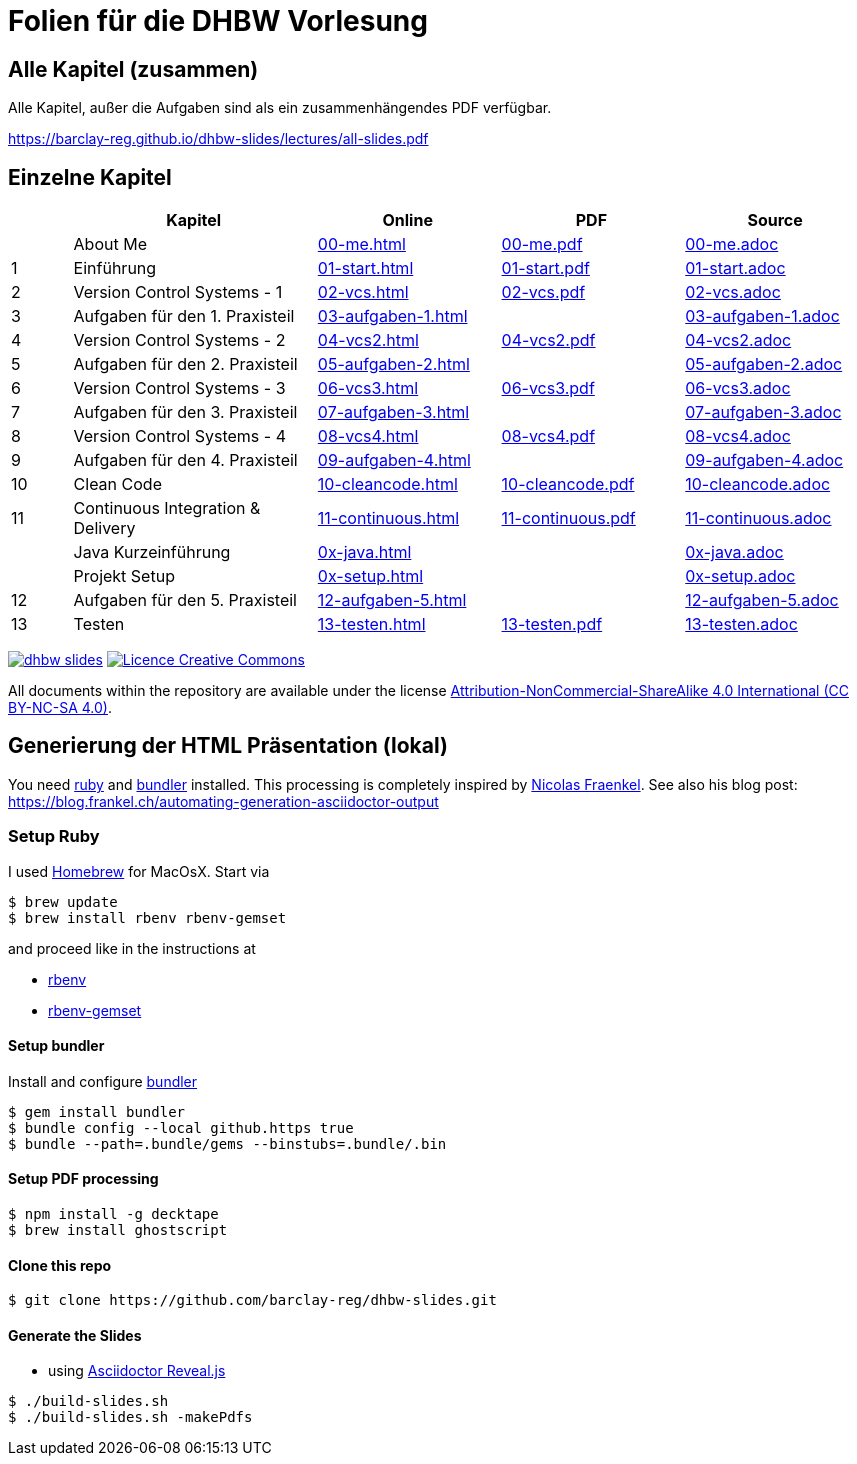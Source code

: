 :ghpages-base: https://barclay-reg.github.io/dhbw-slides/lectures/
:source-base: https://github.com/barclay-reg/dhbw-slides/blob/master/lectures/

= Folien für die DHBW Vorlesung

== Alle Kapitel (zusammen)

Alle Kapitel, außer die Aufgaben sind als ein zusammenhängendes PDF verfügbar.

{ghpages-base}all-slides.pdf

== Einzelne Kapitel

[cols="1,4,3,3,3", options="header"]
|===
| | Kapitel | Online | PDF | Source 
| | About Me | {ghpages-base}00-me.html[00-me.html] | {ghpages-base}00-me.pdf[00-me.pdf] | {source-base}00-me.adoc[00-me.adoc]
| 1 | Einführung | {ghpages-base}01-start.html[01-start.html] | {ghpages-base}01-start.pdf[01-start.pdf] | {source-base}01-start.adoc[01-start.adoc]
| 2 | Version Control Systems - 1 | {ghpages-base}02-vcs.html[02-vcs.html] | {ghpages-base}02-vcs.pdf[02-vcs.pdf] | {source-base}02-vcs.adoc[02-vcs.adoc]
| 3 | Aufgaben für den 1. Praxisteil | {ghpages-base}03-aufgaben-1[03-aufgaben-1.html] |  | {source-base}03-aufgaben-1.adoc[03-aufgaben-1.adoc]
| 4 | Version Control Systems - 2 | {ghpages-base}04-vcs2.html[04-vcs2.html] | {ghpages-base}04-vcs2.pdf[04-vcs2.pdf] | {source-base}04-vcs2.adoc[04-vcs2.adoc]
| 5 | Aufgaben für den 2. Praxisteil | {ghpages-base}05-aufgaben-2[05-aufgaben-2.html] |  | {source-base}05-aufgaben-2.adoc[05-aufgaben-2.adoc]
| 6 | Version Control Systems - 3 | {ghpages-base}06-vcs3.html[06-vcs3.html] | {ghpages-base}06-vcs3.pdf[06-vcs3.pdf] | {source-base}06-vcs3.adoc[06-vcs3.adoc]
| 7 | Aufgaben für den 3. Praxisteil | {ghpages-base}07-aufgaben-3.html[07-aufgaben-3.html] |  | {source-base}07-aufgaben-3.adoc[07-aufgaben-3.adoc]
| 8 | Version Control Systems - 4 | {ghpages-base}08-vcs4.html[08-vcs4.html] | {ghpages-base}08-vcs4.pdf[08-vcs4.pdf] | {source-base}08-vcs4.adoc[08-vcs4.adoc]
| 9 | Aufgaben für den 4. Praxisteil | {ghpages-base}09-aufgaben-4.html[09-aufgaben-4.html] |  | {source-base}09-aufgaben-4.adoc[09-aufgaben-4.adoc]
| 10 | Clean Code | {ghpages-base}10-cleancode.html[10-cleancode.html] | {ghpages-base}10-cleancode.pdf[10-cleancode.pdf] | {source-base}10-cleancode.adoc[10-cleancode.adoc]
| 11 | Continuous Integration & Delivery | {ghpages-base}11-continuous.html[11-continuous.html] | {ghpages-base}11-continuous.pdf[11-continuous.pdf] | {source-base}11-continuous.adoc[11-continuous.adoc]
| | Java Kurzeinführung | {ghpages-base}0x-java.html[0x-java.html] | | {source-base}0x-java.adoc[0x-java.adoc]
| | Projekt Setup | {ghpages-base}0x-setup.html[0x-setup.html] | | {source-base}0x-setup.adoc[0x-setup.adoc]
| 12 |  Aufgaben für den 5. Praxisteil | {ghpages-base}12-aufgaben-5.html[12-aufgaben-5.html] | | {source-base}12-aufgaben-5.adoc[12-aufgaben-5.adoc]
| 13 | Testen | {ghpages-base}13-testen.html[13-testen.html] | {ghpages-base}13-testen.pdf[13-testen.pdf] | {source-base}13-testen.adoc[13-testen.adoc]
|===

image:https://travis-ci.org/barclay-reg/dhbw-slides.svg?branch=master[link=https://travis-ci.org/barclay-reg/dhbw-slides] image:https://i.creativecommons.org/l/by-nc-sa/4.0/88x31.png[Licence Creative Commons, role="left", link="http://creativecommons.org/licenses/by-nc-sa/4.0/"]

All documents within the repository are available under the license http://creativecommons.org/licenses/by-nc-sa/4.0/[Attribution-NonCommercial-ShareAlike 4.0 International (CC BY-NC-SA 4.0)].

== Generierung der HTML Präsentation (lokal)

You need https://www.ruby-lang.org/en/documentation/installation[ruby] and http://bundler.io[bundler] installed. This processing is completely inspired by https://github.com/nfrankel[Nicolas Fraenkel]. See also his blog post: https://blog.frankel.ch/automating-generation-asciidoctor-output

=== Setup Ruby

I used http://github.com/Homebrew/homebrew[Homebrew] for MacOsX. Start via 
----
$ brew update
$ brew install rbenv rbenv-gemset
----

and proceed like in the instructions at

* https://github.com/rbenv/rbenv[rbenv] 
* https://github.com/jf/rbenv-gemset[rbenv-gemset]

==== Setup bundler

Install and configure http://bundler.io[bundler]

----
$ gem install bundler
$ bundle config --local github.https true
$ bundle --path=.bundle/gems --binstubs=.bundle/.bin
----

==== Setup PDF processing

----
$ npm install -g decktape
$ brew install ghostscript
----

==== Clone this repo
----
$ git clone https://github.com/barclay-reg/dhbw-slides.git
----
==== Generate the Slides

* using http://asciidoctor.org/docs/asciidoctor-revealjs/[Asciidoctor Reveal.js]
----
$ ./build-slides.sh
$ ./build-slides.sh -makePdfs
----


